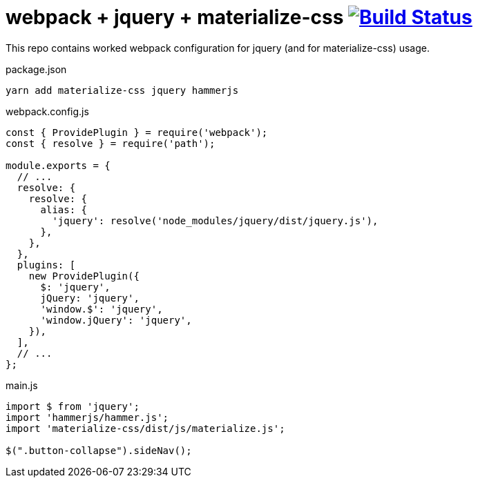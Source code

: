= webpack + jquery + materialize-css image:https://travis-ci.org/daggerok/webpak-jquery.svg?branch=master["Build Status", link="https://travis-ci.org/daggerok/webpak-jquery"]

This repo contains worked webpack configuration for jquery (and for materialize-css) usage.

.package.json
[source,javascript]
----
yarn add materialize-css jquery hammerjs
----

.webpack.config.js
[source,javascript]
----
const { ProvidePlugin } = require('webpack');
const { resolve } = require('path');

module.exports = {
  // ...
  resolve: {
    resolve: {
      alias: {
        'jquery': resolve('node_modules/jquery/dist/jquery.js'),
      },
    },
  },
  plugins: [
    new ProvidePlugin({
      $: 'jquery',
      jQuery: 'jquery',
      'window.$': 'jquery',
      'window.jQuery': 'jquery',
    }),
  ],
  // ...
};
----

.main.js
[source,javascript]
----
import $ from 'jquery';
import 'hammerjs/hammer.js';
import 'materialize-css/dist/js/materialize.js';

$(".button-collapse").sideNav();
----
